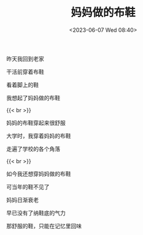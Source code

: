 #+TITLE: 妈妈做的布鞋
#+DATE: <2023-06-07 Wed 08:40>
#+TAGS[]: 诗作

昨天我回到老家

干活前穿着布鞋

看着脚上的鞋

我想起了妈妈做的布鞋

{{< br >}}

妈妈的布鞋穿起来很舒服

大学时，我穿着妈妈的布鞋

走遍了学校的各个角落

{{< br >}}

如今我还想穿妈妈做的布鞋

可当年的鞋不见了

妈妈日渐衰老

早已没有了纳鞋底的气力

那舒服的鞋，只能在记忆里回味
